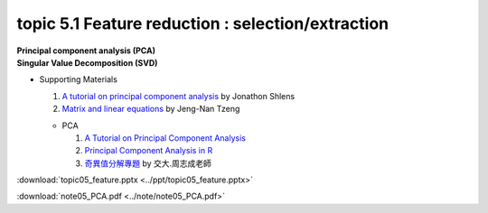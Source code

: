 topic 5.1 Feature reduction : selection/extraction
====================================================
| **Principal component analysis (PCA)**
| **​Singular Value Decomposition (SVD)**

* Supporting Materials

  1. `A tutorial on principal component analysis <https://arxiv.org/abs/1404.1100>`_ by Jonathon Shlens
  2. `Matrix and linear equations <https://www.youtube.com/watch?v=ISyY3RUkDo0>`_ by Jeng-Nan Tzeng
   
  * PCA
  
    1. `A Tutorial on Principal Component Analysis <https://arxiv.org/abs/1404.1100>`_
    2. `Principal Component Analysis in R <https://www.datacamp.com/community/tutorials/pca-analysis-r>`_
    3. `奇異值分解專題 <https://ccjou.wordpress.com/%e5%b0%88%e9%a1%8c%e6%8e%a2%e7%a9%b6/%e5%a5%87%e7%95%b0%e5%80%bc%e5%88%86%e8%a7%a3%e5%b0%88%e9%a1%8c/>`_ by 交大.周志成老師

:download:`topic05_feature.pptx <../ppt/topic05_feature.pptx>`

:download:`note05_PCA.pdf <../note/note05_PCA.pdf>`